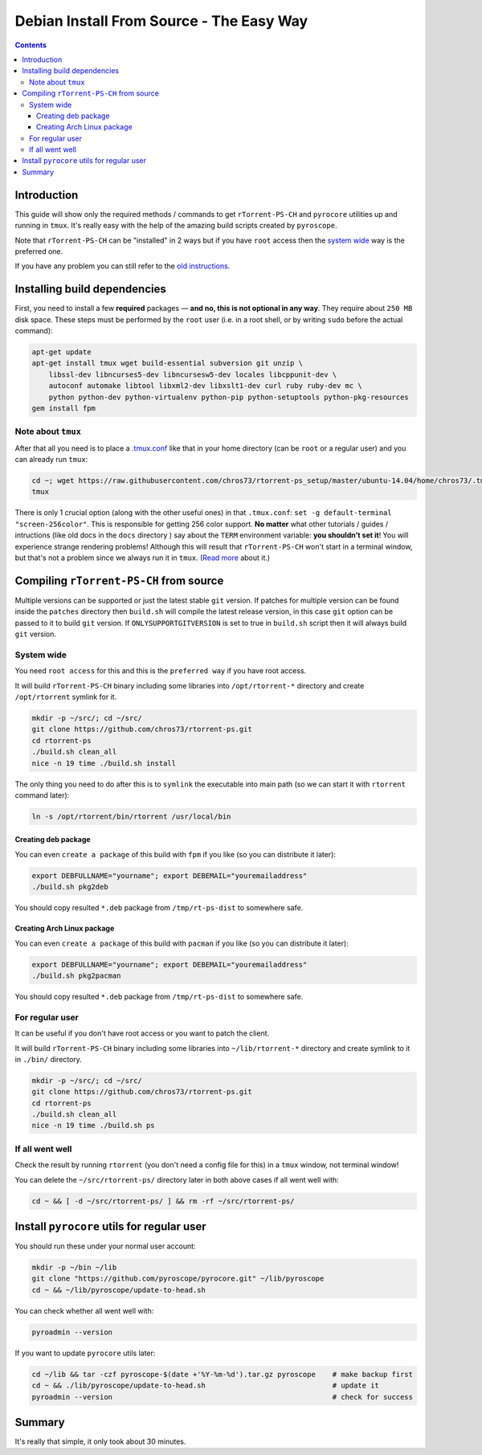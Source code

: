 Debian Install From Source - The Easy Way
=========================================

.. contents:: **Contents**


Introduction
------------

This guide will show only the required methods / commands to get ``rTorrent-PS-CH`` and ``pyrocore`` utilities up and running in ``tmux``. It's really easy with the help of the amazing build scripts created by ``pyroscope``.

Note that ``rTorrent-PS-CH`` can be "installed" in 2 ways but if you have ``root`` access then the `system wide <#system-wide>`_ way is the preferred one.

If you have any problem you can still refer to the `old instructions <DebianInstallFromSource.md>`_.



Installing build dependencies
-----------------------------

First, you need to install a few **required** packages — **and no, this is not optional in any way**. They require about ``250 MB`` disk space. These steps must be performed by the ``root`` user (i.e. in a root shell, or by writing ``sudo`` before the actual command):

.. code-block::

   apt-get update
   apt-get install tmux wget build-essential subversion git unzip \
       libssl-dev libncurses5-dev libncursesw5-dev locales libcppunit-dev \
       autoconf automake libtool libxml2-dev libxslt1-dev curl ruby ruby-dev mc \
       python python-dev python-virtualenv python-pip python-setuptools python-pkg-resources
   gem install fpm


Note about ``tmux``
^^^^^^^^^^^^^^^^^^^

After that all you need is to place a `.tmux.conf <https://raw.githubusercontent.com/chros73/rtorrent-ps_setup/master/ubuntu-14.04/home/chros73/.tmux.conf>`_ like that in your home directory (can be ``root`` or a regular user) and you can already run ``tmux``: 

.. code-block::

   cd ~; wget https://raw.githubusercontent.com/chros73/rtorrent-ps_setup/master/ubuntu-14.04/home/chros73/.tmux.conf
   tmux

There is only 1 crucial option (along with the other useful ones) in that ``.tmux.conf``: ``set -g default-terminal "screen-256color"``. This is responsible for getting 256 color support. **No matter** what other tutorials / guides / intructions (like old docs in the ``docs`` directory ) say about the ``TERM`` environment variable: **you shouldn't set it**! You will experience strange rendering problems! Although this will result that ``rTorrent-PS-CH`` won't start in a terminal window, but that's not a problem since we always run it in ``tmux``. (`Read more <https://sanctum.geek.nz/arabesque/term-strings/>`_ about it.)



Compiling ``rTorrent-PS-CH`` from source
-----------------------------------

Multiple versions can be supported or just the latest stable ``git`` version. If patches for multiple version can be found inside the ``patches`` directory then ``build.sh`` will compile the latest release version, in this case ``git`` option can be passed to it to build ``git`` version.
If ``ONLYSUPPORTGITVERSION`` is set to true in ``build.sh`` script then it will always build ``git`` version.

System wide
^^^^^^^^^^^

You need ``root access`` for this and this is the ``preferred way`` if you have root access.

It will build ``rTorrent-PS-CH`` binary including some libraries into ``/opt/rtorrent-*`` directory and create ``/opt/rtorrent`` symlink for it.

.. code-block::

   mkdir -p ~/src/; cd ~/src/
   git clone https://github.com/chros73/rtorrent-ps.git
   cd rtorrent-ps
   ./build.sh clean_all
   nice -n 19 time ./build.sh install

The only thing you need to do after this is to ``symlink`` the executable into main path (so we can start it with ``rtorrent`` command later):

.. code-block::

   ln -s /opt/rtorrent/bin/rtorrent /usr/local/bin


Creating deb package
""""""""""""""""""""

You can even ``create a package`` of this build with ``fpm`` if you like (so you can distribute it later):

.. code-block::

   export DEBFULLNAME="yourname"; export DEBEMAIL="youremailaddress"
   ./build.sh pkg2deb

You should copy resulted ``*.deb`` package from ``/tmp/rt-ps-dist`` to somewhere safe.


Creating Arch Linux package
"""""""""""""""""""""""""""

You can even ``create a package`` of this build with ``pacman`` if you like (so you can distribute it later):

.. code-block::

   export DEBFULLNAME="yourname"; export DEBEMAIL="youremailaddress"
   ./build.sh pkg2pacman

You should copy resulted ``*.deb`` package from ``/tmp/rt-ps-dist`` to somewhere safe.



For regular user
^^^^^^^^^^^^^^^^

It can be useful if you don't have root access or you want to patch the client.

It will build ``rTorrent-PS-CH`` binary including some libraries into ``~/lib/rtorrent-*`` directory and create symlink to it in ``./bin/`` directory.

.. code-block::

   mkdir -p ~/src/; cd ~/src/
   git clone https://github.com/chros73/rtorrent-ps.git
   cd rtorrent-ps
   ./build.sh clean_all
   nice -n 19 time ./build.sh ps


If all went well
^^^^^^^^^^^^^^^^

Check the result by running ``rtorrent`` (you don't need a config file for this) in a ``tmux`` window, not terminal window!

You can delete the ``~/src/rtorrent-ps/`` directory later in both above cases if all went well with:

.. code-block::

   cd ~ && [ -d ~/src/rtorrent-ps/ ] && rm -rf ~/src/rtorrent-ps/



Install ``pyrocore`` utils for regular user
-------------------------------------------

You should run these under your normal user account:

.. code-block::

   mkdir -p ~/bin ~/lib
   git clone "https://github.com/pyroscope/pyrocore.git" ~/lib/pyroscope
   cd ~ && ~/lib/pyroscope/update-to-head.sh

You can check whether all went well with:

.. code-block::

   pyroadmin --version

If you want to update ``pyrocore`` utils later:

.. code-block::

   cd ~/lib && tar -czf pyroscope-$(date +'%Y-%m-%d').tar.gz pyroscope    # make backup first
   cd ~ && ./lib/pyroscope/update-to-head.sh                              # update it
   pyroadmin --version                                                    # check for success


Summary
-------

It's really that simple, it only took about 30 minutes.

